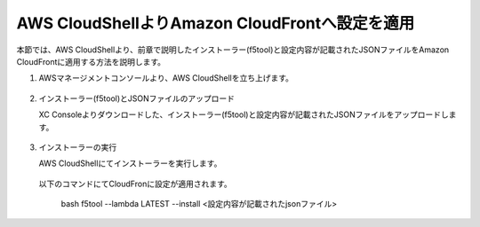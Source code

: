 AWS CloudShellよりAmazon CloudFrontへ設定を適用
===============================================

本節では、AWS CloudShellより、前章で説明したインストーラー(f5tool)と設定内容が記載されたJSONファイルをAmazon CloudFrontに適用する方法を説明します。



1. AWSマネージメントコンソールより、AWS CloudShellを立ち上げます。
  .. figure:: images/CloudShell_1.png
     :scale: 20%



2. インストーラー(f5tool)とJSONファイルのアップロード


   XC Consoleよりダウンロードした、インストーラー(f5tool)と設定内容が記載されたJSONファイルをアップロードします。


.. figure:: images/CloudShell_2.png
   :scale: 20%



.. figure:: images/CloudShell_3.png
   :scale: 20%



.. figure:: images/CloudShell_4.png
   :scale: 20%


3. インストーラーの実行



   | AWS CloudShellにてインストーラーを実行します。
 　| 以下のコマンドにてCloudFronに設定が適用されます。


   
        bash f5tool --lambda LATEST --install <設定内容が記載されたjsonファイル>


.. figure:: images/CloudShell_5.png
   :scale: 20%


